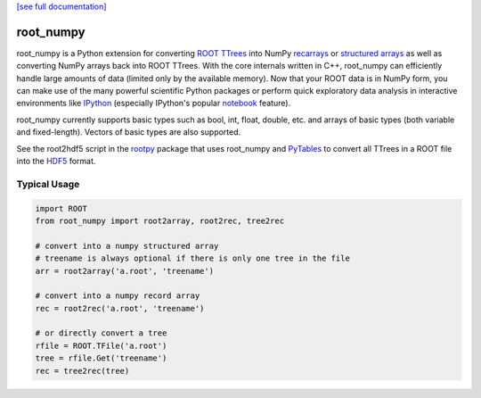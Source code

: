 .. -*- mode: rst -*-

`[see full documentation] <http://rootpy.github.com/root_numpy/>`_

root_numpy
==========

.. image:: https://travis-ci.org/rootpy/root_numpy.png
   :target: https://travis-ci.org/rootpy/root_numpy
.. image:: https://pypip.in/v/root_numpy/badge.png
   :target: https://pypi.python.org/pypi/root_numpy
.. image:: https://pypip.in/d/root_numpy/badge.png
   :target: https://crate.io/packages/root_numpy/

root_numpy is a Python extension for converting
`ROOT TTrees <http://root.cern.ch/root/html/TTree.html>`_ into NumPy
`recarrays <http://docs.scipy.org/doc/numpy/reference/generated/numpy.recarray.html>`_
or `structured arrays <http://docs.scipy.org/doc/numpy/user/basics.rec.html>`_
as well as converting NumPy arrays back into ROOT TTrees.
With the core internals written in C++, root_numpy can efficiently handle large
amounts of data (limited only by the available memory).
Now that your ROOT data is in NumPy form, you can make use of the many powerful
scientific Python packages or perform quick exploratory data analysis in
interactive environments like `IPython <http://ipython.org/>`_ (especially
IPython's popular `notebook <http://ipython.org/ipython-doc/dev/interactive/notebook.html>`_
feature).

root_numpy currently supports basic types such as bool, int, float,
double, etc. and arrays of basic types (both variable and fixed-length).
Vectors of basic types are also supported.

See the root2hdf5 script in the `rootpy <https://github.com/rootpy/rootpy>`_
package that uses root_numpy and `PyTables <http://www.pytables.org>`_ to
convert all TTrees in a ROOT file into the
`HDF5 <http://www.hdfgroup.org/HDF5/>`_ format.

Typical Usage
-------------

.. code-block:: python

   import ROOT
   from root_numpy import root2array, root2rec, tree2rec

   # convert into a numpy structured array
   # treename is always optional if there is only one tree in the file
   arr = root2array('a.root', 'treename')

   # convert into a numpy record array
   rec = root2rec('a.root', 'treename')

   # or directly convert a tree
   rfile = ROOT.TFile('a.root')
   tree = rfile.Get('treename')
   rec = tree2rec(tree)


